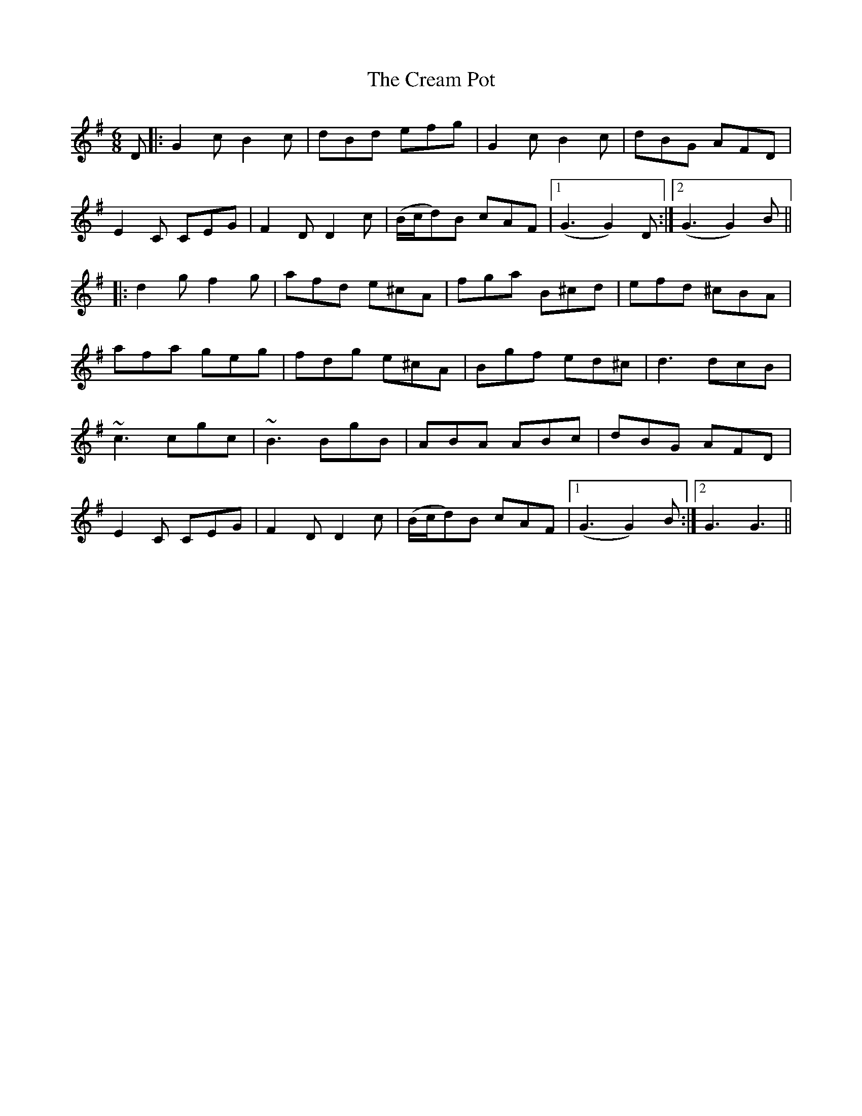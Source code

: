 X: 8497
T: Cream Pot, The
R: jig
M: 6/8
K: Gmajor
D|:G2c B2c|dBd efg|G2c B2c|dBG AFD|
E2C CEG|F2D D2c|(B/c/d)B cAF|1 (G3G2)D:|2 (G3G2)B||
|:d2g f2g|afd e^cA|fga B^cd|efd ^cBA|
afa geg|fdg e^cA|Bgf ed^c|d3 dcB|
~c3 cgc|~B3 BgB|ABA ABc|dBG AFD|
E2C CEG|F2D D2c|(B/c/d)B cAF|1 (G3G2)B:|2 G3G3||


